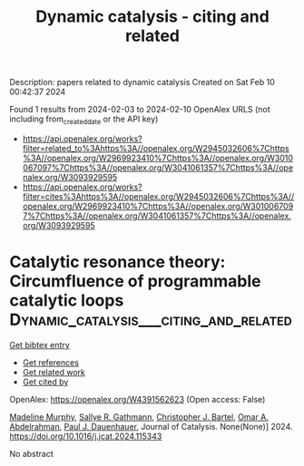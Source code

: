 #+filetags: Dynamic_catalysis_-_citing_and_related
#+TITLE: Dynamic catalysis - citing and related
Description: papers related to dynamic catalysis
Created on Sat Feb 10 00:42:37 2024

Found 1 results from 2024-02-03 to 2024-02-10
OpenAlex URLS (not including from_created_date or the API key)
- [[https://api.openalex.org/works?filter=related_to%3Ahttps%3A//openalex.org/W2945032606%7Chttps%3A//openalex.org/W2969923410%7Chttps%3A//openalex.org/W3010067097%7Chttps%3A//openalex.org/W3041061357%7Chttps%3A//openalex.org/W3093929595]]
- [[https://api.openalex.org/works?filter=cites%3Ahttps%3A//openalex.org/W2945032606%7Chttps%3A//openalex.org/W2969923410%7Chttps%3A//openalex.org/W3010067097%7Chttps%3A//openalex.org/W3041061357%7Chttps%3A//openalex.org/W3093929595]]

* Catalytic resonance theory: Circumfluence of programmable catalytic loops  :Dynamic_catalysis___citing_and_related:
:PROPERTIES:
:ID: https://openalex.org/W4391562623
:TOPICS: Origin of Life and Prebiotic Chemistry, Advancements in Density Functional Theory, Molecular Electronic Devices and Systems
:PUBLICATION_DATE: 2024-02-01
:END:    
    
[[elisp:(doi-add-bibtex-entry "https://doi.org/10.1016/j.jcat.2024.115343")][Get bibtex entry]] 

- [[elisp:(progn (xref--push-markers (current-buffer) (point)) (oa--referenced-works "https://openalex.org/W4391562623"))][Get references]]
- [[elisp:(progn (xref--push-markers (current-buffer) (point)) (oa--related-works "https://openalex.org/W4391562623"))][Get related work]]
- [[elisp:(progn (xref--push-markers (current-buffer) (point)) (oa--cited-by-works "https://openalex.org/W4391562623"))][Get cited by]]

OpenAlex: https://openalex.org/W4391562623 (Open access: False)
    
[[https://openalex.org/A5051959855][Madeline Murphy]], [[https://openalex.org/A5030610409][Sallye R. Gathmann]], [[https://openalex.org/A5065773454][Christopher J. Bartel]], [[https://openalex.org/A5022932212][Omar A. Abdelrahman]], [[https://openalex.org/A5003718847][Paul J. Dauenhauer]], Journal of Catalysis. None(None)] 2024. https://doi.org/10.1016/j.jcat.2024.115343 
     
No abstract    

    
